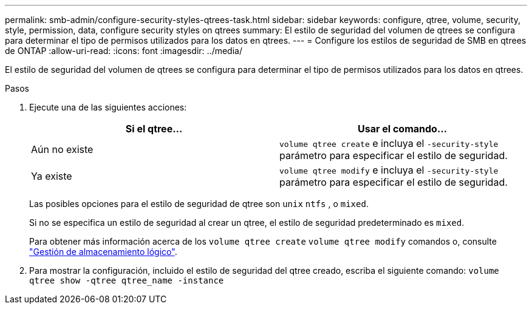 ---
permalink: smb-admin/configure-security-styles-qtrees-task.html 
sidebar: sidebar 
keywords: configure, qtree, volume, security, style, permission, data, configure security styles on qtrees 
summary: El estilo de seguridad del volumen de qtrees se configura para determinar el tipo de permisos utilizados para los datos en qtrees. 
---
= Configure los estilos de seguridad de SMB en qtrees de ONTAP
:allow-uri-read: 
:icons: font
:imagesdir: ../media/


[role="lead"]
El estilo de seguridad del volumen de qtrees se configura para determinar el tipo de permisos utilizados para los datos en qtrees.

.Pasos
. Ejecute una de las siguientes acciones:
+
|===
| Si el qtree... | Usar el comando... 


 a| 
Aún no existe
 a| 
`volume qtree create` e incluya el `-security-style` parámetro para especificar el estilo de seguridad.



 a| 
Ya existe
 a| 
`volume qtree modify` e incluya el `-security-style` parámetro para especificar el estilo de seguridad.

|===
+
Las posibles opciones para el estilo de seguridad de qtree son `unix` `ntfs` , o `mixed`.

+
Si no se especifica un estilo de seguridad al crear un qtree, el estilo de seguridad predeterminado es `mixed`.

+
Para obtener más información acerca de los `volume qtree create` `volume qtree modify` comandos o, consulte link:../volumes/index.html["Gestión de almacenamiento lógico"].

. Para mostrar la configuración, incluido el estilo de seguridad del qtree creado, escriba el siguiente comando: `volume qtree show -qtree qtree_name -instance`

